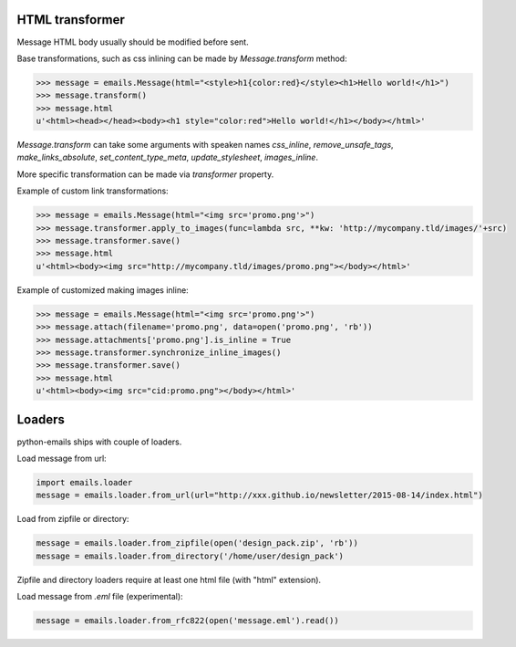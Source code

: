 HTML transformer
----------------

Message HTML body usually should be modified before sent.

Base transformations, such as css inlining can be made by `Message.transform` method:

.. code-block:: python

    >>> message = emails.Message(html="<style>h1{color:red}</style><h1>Hello world!</h1>")
    >>> message.transform()
    >>> message.html
    u'<html><head></head><body><h1 style="color:red">Hello world!</h1></body></html>'

`Message.transform` can take some arguments with speaken names `css_inline`, `remove_unsafe_tags`,
`make_links_absolute`, `set_content_type_meta`, `update_stylesheet`, `images_inline`.

More specific transformation can be made via `transformer` property.

Example of custom link transformations:

.. code-block:: python

    >>> message = emails.Message(html="<img src='promo.png'>")
    >>> message.transformer.apply_to_images(func=lambda src, **kw: 'http://mycompany.tld/images/'+src)
    >>> message.transformer.save()
    >>> message.html
    u'<html><body><img src="http://mycompany.tld/images/promo.png"></body></html>'

Example of customized making images inline:

.. code-block:: python

    >>> message = emails.Message(html="<img src='promo.png'>")
    >>> message.attach(filename='promo.png', data=open('promo.png', 'rb'))
    >>> message.attachments['promo.png'].is_inline = True
    >>> message.transformer.synchronize_inline_images()
    >>> message.transformer.save()
    >>> message.html
    u'<html><body><img src="cid:promo.png"></body></html>'


Loaders
-------

python-emails ships with couple of loaders.

Load message from url:

.. code-block:: python

    import emails.loader
    message = emails.loader.from_url(url="http://xxx.github.io/newsletter/2015-08-14/index.html")


Load from zipfile or directory:

.. code-block:: python

    message = emails.loader.from_zipfile(open('design_pack.zip', 'rb'))
    message = emails.loader.from_directory('/home/user/design_pack')

Zipfile and directory loaders require at least one html file (with "html" extension).

Load message from `.eml` file (experimental):

.. code-block:: python

    message = emails.loader.from_rfc822(open('message.eml').read())
